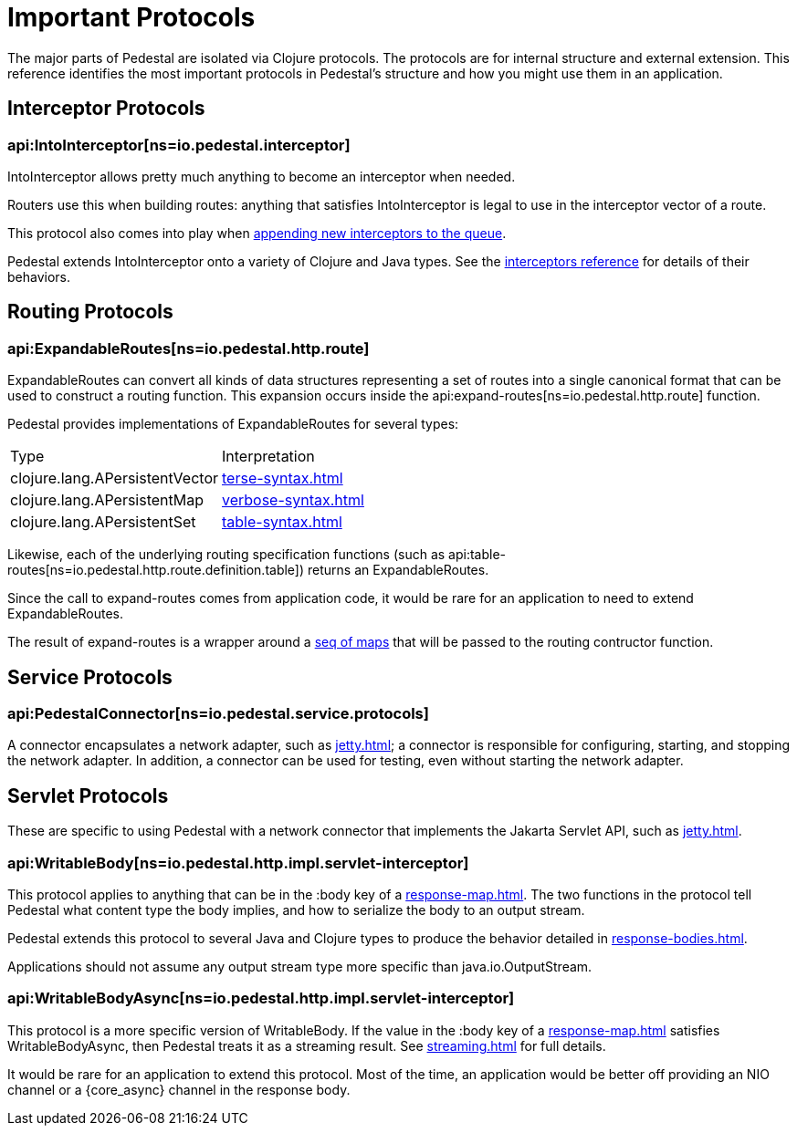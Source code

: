 = Important Protocols

The major parts of Pedestal are isolated via Clojure protocols. The
protocols are for internal structure and external extension. This
reference identifies the most important protocols in Pedestal's
structure and how you might use them in an application.

== Interceptor Protocols

=== api:IntoInterceptor[ns=io.pedestal.interceptor]

IntoInterceptor allows pretty much anything to become an interceptor
when needed.

Routers use this when building routes: anything that satisfies
IntoInterceptor is legal to use in the interceptor vector of a
route.

This protocol also comes into play when
xref:interceptors.adoc#manipulating[appending new interceptors to the queue].

Pedestal extends IntoInterceptor onto a variety of Clojure and Java
types. See the xref:interceptors.adoc[interceptors reference] for details of their behaviors.

== Routing Protocols

=== api:ExpandableRoutes[ns=io.pedestal.http.route]

ExpandableRoutes can convert all kinds of data structures representing a set of routes into a single
canonical format that can be used to construct a routing function. This expansion occurs inside the
api:expand-routes[ns=io.pedestal.http.route] function.

Pedestal provides implementations of ExpandableRoutes for several types:

|===
| Type                           | Interpretation
| clojure.lang.APersistentVector | xref:terse-syntax.adoc[]
| clojure.lang.APersistentMap    | xref:verbose-syntax.adoc[]
| clojure.lang.APersistentSet    | xref:table-syntax.adoc[]
|===

Likewise, each of the underlying routing specification functions
(such as api:table-routes[ns=io.pedestal.http.route.definition.table]) returns
an ExpandableRoutes.

Since the call to expand-routes comes from application code, it
would be rare for an application to need to extend ExpandableRoutes.

The result of expand-routes is a wrapper around a
xref:routing-quick-reference.adoc#routing-table[seq of maps]
that will be passed to the routing contructor function.

== Service Protocols

=== api:PedestalConnector[ns=io.pedestal.service.protocols]

A connector encapsulates a network adapter, such as xref:jetty.adoc[]; a connector
is responsible for configuring, starting, and stopping the network adapter. In addition,
a connector can be used for testing, even without starting the network adapter.

== Servlet Protocols

These are specific to using Pedestal with a network connector that implements
the Jakarta Servlet API, such as xref:jetty.adoc[].

=== api:WritableBody[ns=io.pedestal.http.impl.servlet-interceptor]

This protocol applies to anything that can be in the :body key of a
xref:response-map.adoc[].
The two functions in the protocol tell Pedestal what content type the body implies, and how to serialize
the body to an output stream.

Pedestal extends this protocol to several Java and Clojure types to produce the behavior detailed in xref:response-bodies.adoc[].

Applications should not assume any output stream type more specific
than java.io.OutputStream.

=== api:WritableBodyAsync[ns=io.pedestal.http.impl.servlet-interceptor]

This protocol is a more specific version of WritableBody. If the
value in the :body key of a xref:response-map.adoc[]
satisfies WritableBodyAsync, then Pedestal treats it as a streaming
result. See xref:streaming.adoc[] for full details.

It would be rare for an application to extend this protocol. Most of
the time, an application would be better off providing an NIO channel
or a {core_async} channel in the response body.
